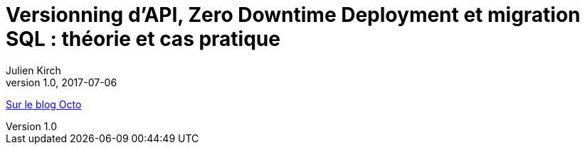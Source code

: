 = Versionning d'API, Zero Downtime Deployment et migration SQL{nbsp}: théorie et cas pratique
Julien Kirch
v1.0, 2017-07-06
:article_description: Pour démythifier le Zero Downtime Deployment

link:https://blog.octo.com/versionning-dapi-zero-downtime-deployment-et-migration-sql-theorie-et-cas-pratique/[Sur le blog Octo]
